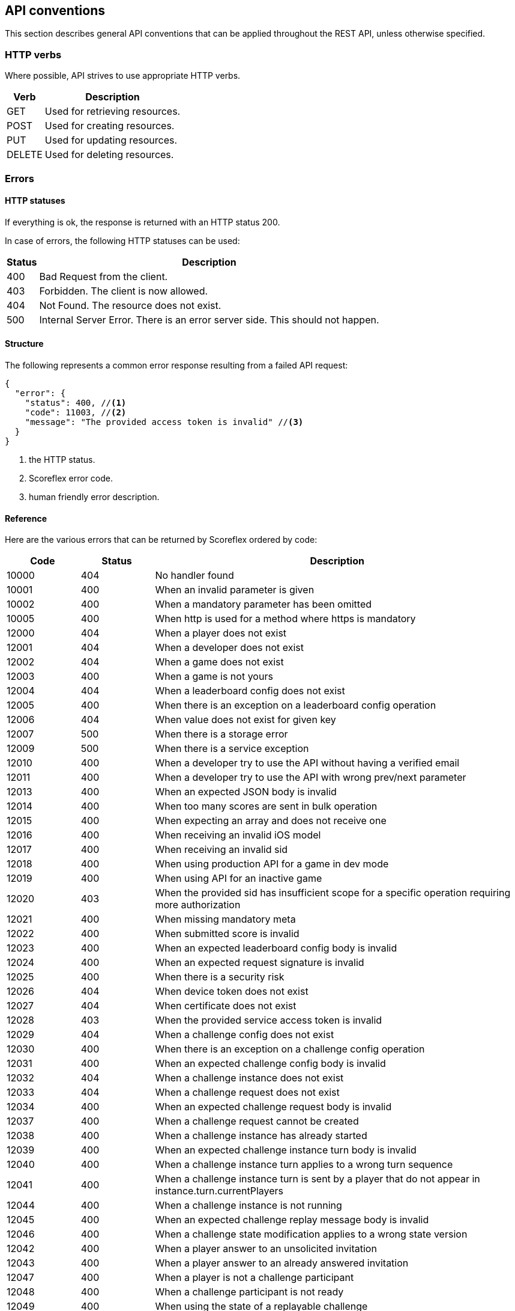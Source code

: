 [[guide-api-conventions]]
[role="chunk-page"]
== API conventions

This section describes general API conventions that can be applied
throughout the REST API, unless otherwise specified.

[[guide-api-conventions-http-verbs]]
=== HTTP verbs

Where possible, API strives to use appropriate HTTP verbs.

[cols="1,5",options="header,autowidth"]
|===
^|Verb
^|Description

|GET
|Used for retrieving resources.

|POST
|Used for creating resources.

|PUT
|Used for updating resources.

|DELETE
|Used for deleting resources.
|===

[[guide-api-conventions-errors]]
[role="chunk-toc"]
=== Errors

--
--

[[guide-api-conventions-errors-http-statuses]]
==== HTTP statuses

If everything is ok, the response is returned with an HTTP status 200.

In case of errors, the following HTTP statuses can be used:

[cols="1,5",options="header,autowidth"]
|===
^|Status
^|Description

|400
|Bad Request from the client.

|403
|Forbidden. The client is now allowed.

|404
|Not Found. The resource does not exist.

|500
|Internal Server Error. There is an error server side. This should not happen.
|===

[[guide-api-conventions-errors-structure]]
==== Structure

The following represents a common error response resulting from a failed
API request:

[source,js]
----
{
  "error": {
    "status": 400, //<1>
    "code": 11003, //<2>
    "message": "The provided access token is invalid" //<3>
  }
}
----
<1> the HTTP status.
<2> Scoreflex error code.
<3> human friendly error description.

[[guide-api-conventions-errors-reference]]
==== Reference

Here are the various errors that can be returned by Scoreflex ordered by
code:

[cols="1,1,5",options="header"]
|===
^|Code
^|Status
^|Description

|10000
|404
|No handler found

|10001
|400
|When an invalid parameter is given

|10002
|400
|When a mandatory parameter has been omitted

|10005
|400
|When http is used for a method where https is mandatory

|12000
|404
|When a player does not exist

|12001
|404
|When a developer does not exist

|12002
|404
|When a game does not exist

|12003
|400
|When a game is not yours

|12004
|404
|When a leaderboard config does not exist

|12005
|400
|When there is an exception on a leaderboard config operation

|12006
|404
|When value does not exist for given key

|12007
|500
|When there is a storage error

|12009
|500
|When there is a service exception

|12010
|400
|When a developer try to use the API without having a verified email

|12011
|400
|When a developer try to use the API with wrong prev/next parameter

|12013
|400
|When an expected JSON body is invalid

|12014
|400
|When too many scores are sent in bulk operation

|12015
|400
|When expecting an array and does not receive one

|12016
|400
|When receiving an invalid iOS model

|12017
|400
|When receiving an invalid sid

|12018
|400
|When using production API for a game in dev mode

|12019
|400
|When using API for an inactive game

|12020
|403
|When the provided sid has insufficient scope for a specific operation
requiring more authorization

|12021
|400
|When missing mandatory meta

|12022
|400
|When submitted score is invalid

|12023
|400
|When an expected leaderboard config body is invalid

|12024
|400
|When an expected request signature is invalid

|12025
|400
|When there is a security risk

|12026
|404
|When device token does not exist

|12027
|404
|When certificate does not exist

|12028
|403
|When the provided service access token is invalid

|12029
|404
|When a challenge config does not exist

|12030
|400
|When there is an exception on a challenge config operation

|12031
|400
|When an expected challenge config body is invalid

|12032
|404
|When a challenge instance does not exist

|12033
|404
|When a challenge request does not exist

|12034
|400
|When an expected challenge request body is invalid

|12037
|400
|When a challenge request cannot be created

|12038
|400
|When a challenge instance has already started

|12039
|400
|When an expected challenge instance turn body is invalid

|12040
|400
|When a challenge instance turn applies to a wrong turn sequence

|12041
|400
|When a challenge instance turn is sent by a player that do not appear in
instance.turn.currentPlayers

|12044
|400
|When a challenge instance is not running

|12045
|400
|When an expected challenge replay message body is invalid

|12046
|400
|When a challenge state modification applies to a wrong state version

|12042
|400
|When a player answer to an unsolicited invitation

|12043
|400
|When a player answer to an already answered invitation

|12047
|400
|When a player is not a challenge participant

|12048
|400
|When a challenge participant is not ready

|12049
|400
|When using the state of a replayable challenge

|12050
|400
|When the current device has no id

|12051
|400
|When trying to create a new challenge while having reached the maximum limit

|12052
|400
|When using API with an unsupported platform

|12053
|400
|When using production API for a call restricted to sandbox

|12054
|400
|When submitting an invalid certificate

|12055
|403
|When submitting a score but the sandbox scores quota is exceeded

|12056
|403
|When the sandbox players quota for a game is exceeded
|===

[[guide-api-conventions-pretty-printing]]
=== Pretty printing

For all endpoints returning JSON response you can append +?pretty=true+ to
your requests to pretty print the result (use it for debugging purpose
only).

[[guide-api-conventions-pagination]]
=== Pagination

Some endpoints return multiple items at once. In that case, when
relevant +prev+ and +next+ cursors are returned in the response. You can use
these cursors to navigate in both directions throughout the result
items. A +count+ parameter is also exposed to define how much items to
return.

[[guide-api-conventions-partial-response]]
=== Partial response

If you don't need the whole content of the response, some endpoints
allow specifying a set of fields to return by setting the +fields+ parameter.
The +fields+ parameter is given as a comma separated list of field names.

[[guide-api-conventions-booleans]]
=== Booleans

All REST APIs parameters support providing boolean
_false_ as the values: +0+, +false+, +f+, +n+, +no+, +false+
and _true_ as the values: +1+, +true+, +t+, +y+, +yes+.

[[guide-api-conventions-timestamps]]
=== Timestamps

Unix timestamp in milliseconds.

[[guide-api-conventions-durations]]
=== Durations

Durations can be defined in two ways. As an integer or as a human
readable string.

When defining a time as an integer, Scoreflex interprets it as a value
in milliseconds.

Milliseconds are not really handy to represent durations. For
convenience, Scoreflex let's you express durations as strings. An
integer value followed by a unit (optionally separated by a space).

Here is a list of the units you can use:

* Milliseconds: +ms+, +millisecond+ or +milliseconds+
* Seconds: +s+, +sec+, +second+ or +seconds+
* Minutes: +m+, +min+, +minute+, +minutes+
* Hours: +h+, +hr+, +hour+ or +hours+
* Days: +d+, +day+ or +days+
* Weeks: +w+, +week+ or +weeks+

Examples: +5s+, +120 sec+, +15 minutes+, +36 hours+, +3 day+, +4 weeks+.

[[guide-api-conventions-data-access]]
=== Data Access

Same API calls from different access tokens can return different results
according to the access rights given by the used access token. For
example, a call to get player information can return more information if
the targeted player is the one owning the access token.

[[guide-api-conventions-internationalization]]
=== Internationalization

Scoreflex API allows you to specify a locale-based language via the
+lang+ parameter. It impacts the response in multiple ways:

* relevant contents are translated in the provided language
* numbers are formatted according to the locale conventions

The following language codes are supported:

[cols="4,1",options="header,autowidth"]
|===
^|Language
^|Code

|Afrikaans
|af

|Arabic
|ar

|Belarusian
|be

|Bulgarian
|bg

|Bengali
|bn

|Catalan
|ca

|Czech
|cs

|Danish
|da

|German
|de

|Greek
|el

|English
|en

|English (UK)
|en_GB

|English (US)
|en_US

|Spanish
|es

|Spanish (Spain)
|es_ES

|Spanish (Mexico)
|es_MX

|Estonian
|et

|Persian
|fa

|Finnish
|fi

|French
|fr

|French (France)
|fr_FR

|French (Canada)
|fr_CA

|Hebrew
|he

|Hindi
|hi

|Croatian
|hr

|Hungarian
|hu

|Indonesian
|id

|Icelandic
|is

|Italian
|it

|Japanese
|ja

|Korean
|ko

|Lithuanian
|lt

|Latvian
|lv

|Macedonian
|mk

|Malay
|ms

|Norwegian Bokmal
|nb

|Dutch
|nl

|Panjabi
|pa

|Polish
|pl

|Portuguese
|pt

|Portuguese (Portugal)
|pt_PT

|Portuguese (Brazil)
|pt_BR

|Romanian
|ro

|Russian
|ru

|Slovak
|sk

|Slovenian
|sl

|Albanian
|sq

|Serbian
|sr

|Swedish
|sv

|Swahili
|sw

|Tamil
|ta

|Thai
|th

|Tagalog
|tl

|Turkish
|tr

|Ukrainian
|uk

|Vietnamese
|vi

|Chinese
|zh

|Chinese (Simplified)
|zh_CN

|Chinese (Hong Kong)
|zh_HK

|Chinese (Traditional)
|zh_TW
|===

If the +lang+ parameter is not explicitly provided to the API, Scoreflex
automatically sets the language according to the following rules:

. If the requesting player has set a prefered language, use it
. if an accept-language header is provided use it
. Defaults back to english (+en+)

This approach gives the clients quite a lot of flexibility. For example,
if you are developing a mobile game and you have access to the system
language of the device you can use it for every API call. If your game
is only in english and you want to be consistent, just use en for every
API call. If you want to use the prefered player language don't use the
parameter at all. To learn more about specific internationalization
considerations please refer to the internationalization section of the
relevant SDK documentation.

[[guide-api-conventions-geography]]
[role="chunk-toc"]
=== Geography

Geography is at the core of many Scoreflex features. This section
describes how you can add location information in your requests and how
geo related data are returned by the API.

[[guide-api-conventions-geography-request-parameters]]
==== Request parameters

A lot of API endpoints are affected by geographic information provided
by the client. For example, when submitting a score you can provide the
location where the score was made.

There are various parameters exposed to the client to specify a
placemark:

* +location+: the latitude and longitude. Example: +location=37.8023,-122.4059+
* +countryCode+, +postalCode+, +locality+. Examples:
** +countryCode=US&postalCode=94133+
** +countryCode=US&locality=San%20Francisco%2094133+
* +geoId+: internal Scoreflex id of a placemark. Example: +geoId=cYjPGhGBlgP+

If none of these parameters are provided Scoreflex automatically tries
to guess the best placemark from the client IP address.

Valid +countryCode+ values are
http://en.wikipedia.org/wiki/ISO_3166-1_alpha-2["ISO 3166-1 alpha-2 country codes", window="_blank"].

[[guide-api-conventions-geography-attributes]]
==== Attributes

Here is an example of a Scoreflex placemark:

[source,js]
----
{
  "id": "cYjPGhGBlgP", //<1>
  "title": "San Francisco 94133", //<2>
  "formatted": "San Francisco 94133, CA, United States", //<3>
  "adminLevel": "postalCode", //<4>
  "countryCode": "US" //<5>
}
----

<1> Type: +string+. +
Internal identifier.

<2> Type: +string+. +
Formatted title of the placemark.

<3> Type: +string+. +
Formatted string for the placemark.

<4> Type: +string+. One of: +postalCode+, +vCity+, +region+, +country+, +worldwide+. +
Administrative level of the placemark.

<5> Type: +string+. http://en.wikipedia.org/wiki/ISO_3166-1_alpha-2["ISO 3166-1 alpha-2 country codes", window="_blank"]. +
Country code of the placemark.

[[guide-api-conventions-versioning]]
=== Versioning

Scoreflex API endpoints are versioned and the version has to be
specified in the path of every API call. Current version is 1 therefore
all API calls begins with +https://\{sandbox.}api.scoreflex.com/v1/*+.

The API version will only be incremented if we introduced major changes
breaking backward compatibility. In that case, calls to previous API
version will continue to work for a few months to ensure that already
released applications will continue to work properly.

The API versioning has a direct incidence on our official SDKs
versioning.

We use a four-part version number which consists of a major version, a
minor version, a feature number and patch number. The patch number is
incremented for minor changes and bug fixes. The feature number is
incremented when the SDK exposes a new feature. The minor version is
incremented for SDK releases that are not backward compatible. The major
version matches the Scoreflex API version. For example, an SDK versioned
1.x.x.x is designed to interact with the Scoreflex API v1, upgrading
between 1.0.x.x to 1.1.x.x will imply code changes, 1.0.1.x will expose
new functionalities compared to 1.0.0.x, while being fully compatible
with the latter, and 1.0.0.1 only contains bugfixes compared to 1.0.0.0.

Should you decide to implement and distribute your own clients for
Scoreflex, we encourage you to follow the same versioning scheme.

[[guide-api-conventions-platforms-and-models]]
=== Platforms & Models

--
--

[[guide-api-conventions-platforms-and-models-platforms]]
==== Platforms

For now Scoreflex allows the following platforms for your games:

* iOS
* Android
* Windows Phone
* BlackBerry OS
* BlackBerry TabletOS
* Bada
* Brew
* GridOS
* MeeGo
* Mer Project
* S40
* SHR
* Symbian OS
* WebOS
* Adobe Flash
* Web
* Linux
* Mac OS X
* Windows

If you think that your platform of choice is missing feel free to open
an issue to the Scoreflex project and we will add it.

[[guide-api-conventions-platforms-and-models-models]]
==== Models

There are no restriction for the models you can use except that when
using iOS as a platform you have to provide a model compatible with it
(iPhone*, iPod*, iPad*...).

[[guide-api-conventions-proxy]]
=== Proxy

You can use the Scoreflex API directly and it is most of the time
preferable. If you want to add an extra layer of security or have
specific use cases you can also use your own servers to act as a proxy
between your clients and the Scoreflex backend.

Should you use a proxy, we encourage you to forward the client IP using
the +clientIP+ parameter. The client IP can be useful to geolocalized
clients and also to take security measures on our side.

[[guide-api-conventions-cross-origin-resource-sharing]]
=== Cross-Origin Resource Sharing

The API supports Cross Origin Resource Sharing (CORS) for AJAX requests.
You can read the http://www.w3.org/TR/cors/["CORS W3C working draft", window="_blank"], or
http://code.google.com/p/html5security/wiki/CrossOriginRequestSecurity["this
intro", window="_blank"] from the HTML 5 Security Guide.

[[guide-api-conventions-json-object-updates]]
=== JSON object updates

JSON objects are nested structures. Our APIs often lets you access and
update some fields or sub-objects directly.

When referring to a field or sub-object, you must give its complete path
from the root, separating the traversed keys by slashes. For instance
+levelConfig+/+map+ references the map sub-object under the
+levelConfig+ object, itself found at the root of the following example
object:

[source,js]
----
{
  "pace": "fast",
  "levelConfig": {
    "map": {
      "id": "iceland_01",
      "direction": "reversed"
    },
    "secretPassages": false
  },
  "reward": 10000
}
----

When updating the map sub-object with +{ "bonuses": ["coins", "random box"] }+,
using +levelConfig+/+map+ as root prefix, you get two choices:

* You can merge the new sub-object with the existing one, keeping the id
  and direction fields.
  Typically use either the PUT HTTP verbs (+api convention link) or the
  +override=false+ HTTP query parameter.
* Or you can replace the whole sub-object and use the new sub-object instead.
  Typically use either POST HTTP verbs (+api convention link) or the
  +override=true+ HTTP query parameter.
